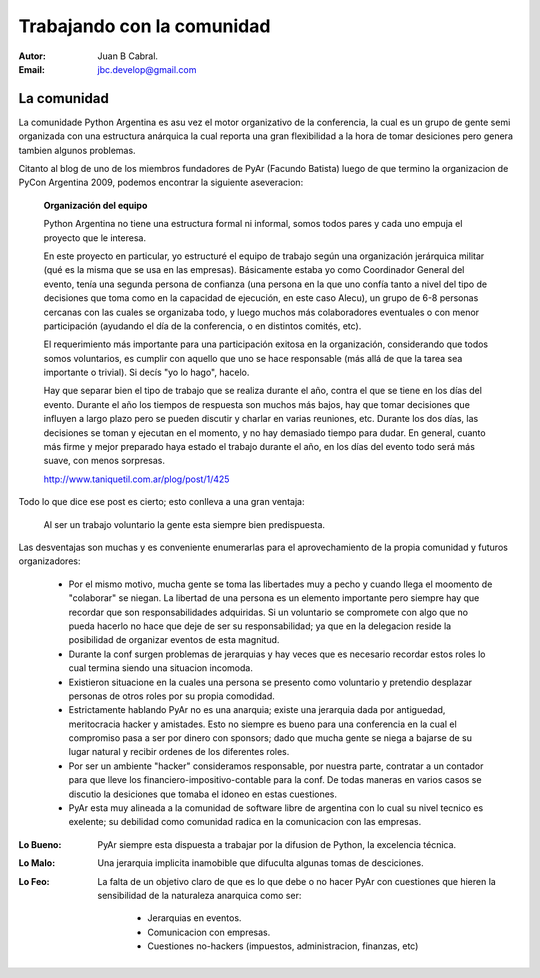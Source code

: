 Trabajando con la comunidad
===========================

:Autor: Juan B Cabral.
:Email: jbc.develop@gmail.com


La comunidad
------------

La comunidade Python Argentina es asu vez el motor organizativo de la
conferencia, la cual es un grupo de gente semi organizada con una estructura
anárquica la cual reporta una gran flexibilidad a la hora de tomar desiciones
pero genera tambien algunos problemas.

Citanto al blog de uno de los miembros fundadores de PyAr (Facundo Batista)
luego de que termino la organizacion de PyCon Argentina 2009, podemos encontrar
la siguiente aseveracion:

    **Organización del equipo**

    Python Argentina no tiene una estructura formal ni informal, somos todos
    pares y cada uno empuja el proyecto que le interesa.

    En este proyecto en particular, yo estructuré el equipo de trabajo según una
    organización jerárquica militar (qué es la misma que se usa en las
    empresas). Básicamente estaba yo como Coordinador General del evento,
    tenía una segunda persona de confianza (una persona en la que uno confía
    tanto a nivel del tipo de decisiones que toma como en la capacidad de
    ejecución, en este caso Alecu), un grupo de 6-8 personas cercanas con las
    cuales se organizaba todo, y luego muchos más colaboradores eventuales o
    con menor participación (ayudando el día de la conferencia, o en distintos
    comités, etc).

    El requerimiento más importante para una participación exitosa en la
    organización, considerando que todos somos voluntarios, es cumplir con
    aquello que uno se hace responsable (más allá de que la tarea sea importante
    o trivial). Si decís "yo lo hago", hacelo.

    Hay que separar bien el tipo de trabajo que se realiza durante el año,
    contra el que se tiene en los días del evento. Durante el año los tiempos
    de respuesta son muchos más bajos, hay que tomar decisiones que influyen
    a largo plazo pero se pueden discutir y charlar en varias reuniones, etc.
    Durante los dos días, las decisiones se toman y ejecutan en el momento, y
    no hay demasiado tiempo para dudar. En general, cuanto más firme y mejor
    preparado haya estado el trabajo durante el año, en los días del evento
    todo será más suave, con menos sorpresas.

    http://www.taniquetil.com.ar/plog/post/1/425

Todo lo que dice ese post es cierto; esto conlleva a una gran ventaja:

    Al ser un trabajo voluntario la gente esta siempre bien predispuesta.

Las desventajas son muchas y es conveniente enumerarlas para el aprovechamiento
de la propia comunidad y futuros organizadores:

    * Por el mismo motivo, mucha gente se toma las libertades muy a pecho y
      cuando llega el moomento de "colaborar" se niegan. La libertad de una
      persona es un elemento importante pero siempre hay que recordar que son
      responsabilidades adquiridas. Si un voluntario se compromete con algo
      que no pueda hacerlo no hace que deje de ser su responsabilidad; ya que
      en la delegacion reside la posibilidad de organizar eventos de esta
      magnitud.
    * Durante la conf surgen problemas de jerarquias y hay veces que es
      necesario recordar estos roles lo cual termina siendo una situacion
      incomoda.
    * Existieron situacione en la cuales una persona se presento como voluntario
      y pretendio desplazar personas de otros roles por su propia comodidad.
    * Estrictamente hablando PyAr no es una anarquia; existe una jerarquia dada
      por antiguedad, meritocracia hacker y amistades. Esto no siempre es bueno
      para una conferencia en la cual el compromiso pasa a ser por dinero con
      sponsors; dado que mucha gente se niega a bajarse de su lugar natural y
      recibir ordenes de los diferentes roles.
    * Por ser un ambiente "hacker" consideramos responsable, por nuestra parte,
      contratar a un contador para que lleve los financiero-impositivo-contable
      para la conf. De todas maneras en varios casos se discutio la desiciones
      que tomaba el idoneo en estas cuestiones.
    * PyAr esta muy alineada a la comunidad de software libre de argentina con
      lo cual su nivel tecnico es exelente; su debilidad como comunidad radica
      en la comunicacion con las empresas.

:Lo Bueno: PyAr siempre esta dispuesta a trabajar por la difusion de Python,
           la excelencia técnica.
:Lo Malo: Una jerarquia implicita inamobible que difuculta algunas tomas de
          desciciones.
:Lo Feo: La falta de un objetivo claro de que es lo que debe o no hacer PyAr
         con cuestiones que hieren la sensibilidad de la naturaleza anarquica
         como ser:

            - Jerarquias en eventos.
            - Comunicacion con empresas.
            - Cuestiones no-hackers (impuestos, administracion, finanzas, etc)
